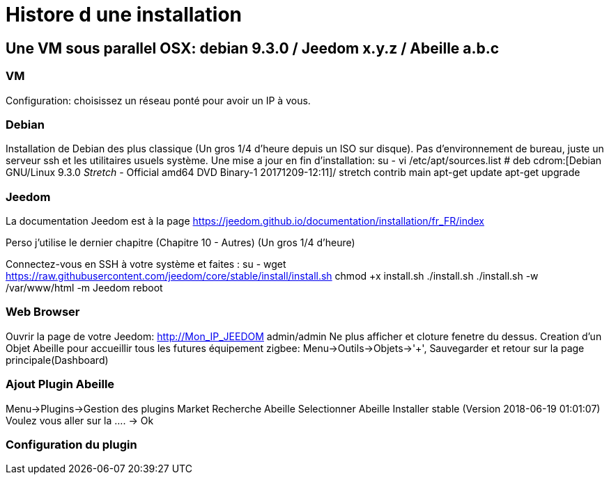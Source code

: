 = Histore d une installation

== Une VM sous parallel OSX: debian 9.3.0 / Jeedom x.y.z / Abeille a.b.c

=== VM

Configuration: choisissez un réseau ponté pour avoir un IP à vous.

=== Debian

Installation de Debian des plus classique (Un gros 1/4 d'heure depuis un ISO sur disque).
Pas d'environnement de bureau, juste un serveur ssh et les utilitaires usuels système.
Une mise a jour en fin d'installation:
su -
vi /etc/apt/sources.list
# deb cdrom:[Debian GNU/Linux 9.3.0 _Stretch_ - Official amd64 DVD Binary-1 20171209-12:11]/ stretch contrib main
apt-get update
apt-get upgrade

=== Jeedom

La documentation Jeedom est à la page https://jeedom.github.io/documentation/installation/fr_FR/index

Perso j'utilise le dernier chapitre (Chapitre 10 - Autres) (Un gros 1/4 d'heure)

Connectez-vous en SSH à votre système et faites :
su -
wget https://raw.githubusercontent.com/jeedom/core/stable/install/install.sh
chmod +x install.sh
./install.sh
./install.sh -w /var/www/html  -m Jeedom
reboot

=== Web Browser

Ouvrir la page de votre Jeedom: http://Mon_IP_JEEDOM
admin/admin
Ne plus afficher et cloture fenetre du dessus.
Creation d'un Objet Abeille pour accueillir tous les futures équipement zigbee: Menu->Outils->Objets->'+', Sauvegarder et retour sur la page principale(Dashboard)

=== Ajout Plugin Abeille

Menu->Plugins->Gestion des plugins
Market
Recherche Abeille
Selectionner Abeille
Installer stable (Version 2018-06-19 01:01:07)
Voulez vous aller sur la .... -> Ok

=== Configuration du plugin









